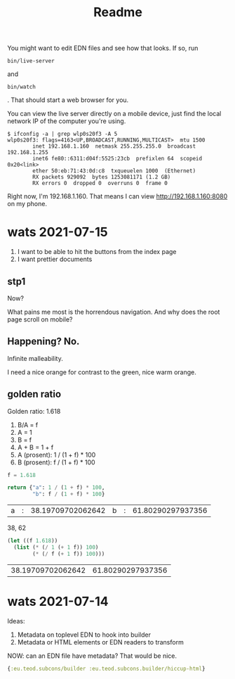 #+TITLE: Readme

You might want to edit EDN files and see how that looks. If so, run

#+begin_src
bin/live-server
#+end_src

and

#+begin_src
bin/watch
#+end_src

. That should start a web browser for you.

You can view the live server directly on a mobile device, just find the local
network IP of the computer you're using.

#+begin_src
$ ifconfig -a | grep wlp0s20f3 -A 5
wlp0s20f3: flags=4163<UP,BROADCAST,RUNNING,MULTICAST>  mtu 1500
        inet 192.168.1.160  netmask 255.255.255.0  broadcast 192.168.1.255
        inet6 fe80::6311:d04f:5525:23cb  prefixlen 64  scopeid 0x20<link>
        ether 50:eb:71:43:0d:c8  txqueuelen 1000  (Ethernet)
        RX packets 929092  bytes 1253081171 (1.2 GB)
        RX errors 0  dropped 0  overruns 0  frame 0
#+end_src

Right now, I'm 192.168.1.160. That means I can view http://192.168.1.160:8080 on
my phone.
* wats 2021-07-15
1. I want to be able to hit the buttons from the index page
2. I want prettier documents
** stp1
Now?

What pains me most is the horrendous navigation. And why does the root page
scroll on mobile?
** Happening? No.
Infinite malleability.

I need a nice orange for contrast to the green, nice warm orange.
** golden ratio
Golden ratio: 1.618

1. B/A = f
2. A = 1
3. B = f
4. A + B = 1 + f
5. A (prosent): 1 / (1 + f) * 100
6. B (prosent): f / (1 + f) * 100

#+begin_src python :exports both
f = 1.618

return {"a": 1 / (1 + f) * 100,
        "b": f / (1 + f) * 100}
#+end_src

#+RESULTS:
| a | : | 38.19709702062642 | b | : | 61.80290297937356 |

38, 62

#+begin_src emacs-lisp :exports both
(let ((f 1.618))
  (list (* (/ 1 (+ 1 f)) 100)
        (* (/ f (+ 1 f)) 100)))
#+end_src

#+RESULTS:
| 38.19709702062642 | 61.80290297937356 |

* wats 2021-07-14
Ideas:

1. Metadata on toplevel EDN to hook into builder
2. Metadata or HTML elements or EDN readers to transform

NOW: can an EDN file have metadata? That would be nice.

#+begin_src clojure
{:eu.teod.subcons/builder :eu.teod.subcons.builder/hiccup-html}
#+end_src

